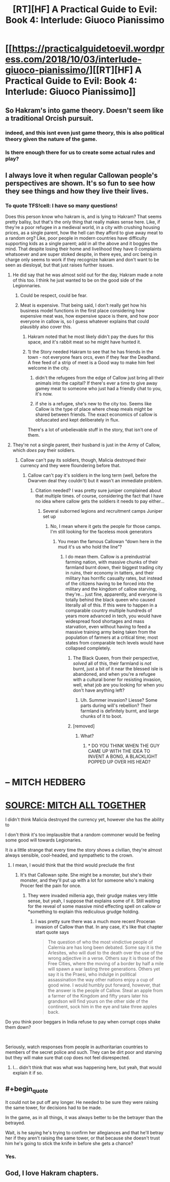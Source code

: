 #+TITLE: [RT][HF] A Practical Guide to Evil: Book 4: Interlude: Giuoco Pianissimo

* [[https://practicalguidetoevil.wordpress.com/2018/10/03/interlude-giuoco-pianissimo/][[RT][HF] A Practical Guide to Evil: Book 4: Interlude: Giuoco Pianissimo]]
:PROPERTIES:
:Author: Zayits
:Score: 68
:DateUnix: 1538539385.0
:END:

** So Hakram's into game theory. Doesn't seem like a traditional Orcish pursuit.
:PROPERTIES:
:Author: cabforpitt
:Score: 28
:DateUnix: 1538540764.0
:END:

*** indeed, and this isnt even just game theory, this is also political theory given the nature of the game.
:PROPERTIES:
:Author: magna-terra
:Score: 9
:DateUnix: 1538568501.0
:END:


*** Is there enough there for us to create some actual rules and play?
:PROPERTIES:
:Author: LLJKCicero
:Score: 1
:DateUnix: 1538731848.0
:END:


** I always love it when regular Callowan people's perspectives are shown. It's so fun to see how they see things and how they live their lives.
:PROPERTIES:
:Author: cyberdsaiyan
:Score: 27
:DateUnix: 1538547276.0
:END:

*** To quote TFS!cell: I have so many questions!

Does this person know who hakram is, and is lying to Hakram? That seems pretty ballsy, but that's the only thing that really makes sense here. Like, if they're a poor refugee in a medieval world, in a city with crushing housing prices, as a single parent, how the hell can they afford to give away meat to a random org? Like, poor people in modern countries have difficulty supporting kids as a single parent; add in all the above and it boggles the mind. That despite losing their home and livelihood they have 0 complaints whatsoever and are super stoked despite, in there eyes, and orc being in charge only seems to work if they recognize hakram and don't want to be seen as diesloyal, but that just raises further issues.
:PROPERTIES:
:Author: 1101560
:Score: 10
:DateUnix: 1538566344.0
:END:

**** He did say that he was almost sold out for the day, Hakram made a note of this too. I think he just wanted to be on the good side of the Legionnaries.
:PROPERTIES:
:Author: cyberdsaiyan
:Score: 12
:DateUnix: 1538567795.0
:END:

***** Could be respect, could be fear.
:PROPERTIES:
:Author: sparr
:Score: 6
:DateUnix: 1538588490.0
:END:


***** Meat is expensive. That being said, I don't really get how his business model functions in the first place considering how expensive meat was, how expensive space is there, and how poor everyone in callow is, so I guess whatever explains that could plausibly also cover this.
:PROPERTIES:
:Author: 1101560
:Score: 1
:DateUnix: 1538614858.0
:END:

****** Hakram noted that he most likely didn't pay the dues for this space, and it's rabbit meat so he might have hunted it.
:PROPERTIES:
:Author: cyberdsaiyan
:Score: 5
:DateUnix: 1538625765.0
:END:


****** 1) the Story needed Hakram to see that he has friends in the town - not everyone fears orcs, even if they fear the Deadhand. A free feed of a strip of meet is a Good way to make him feel welcome in the city.

2) didn't the refugees from the edge of Callow just bring all their animals into the capital? If there's ever a time to give away gamey meat to someone who just had a friendly chat to you, it's now.

3) if she is a refugee, she's new to the city too. Seems like Callow is the type of place where cheap meals might be shared between friends. The exact economics of callow is obfuscated and kept deliberately in flux.

There's a lot of unbelievable stuff in the story, that isn't one of them.
:PROPERTIES:
:Author: leakycauldron
:Score: 3
:DateUnix: 1538652995.0
:END:


**** They're not a single parent, their husband is just in the Army of Callow, which /does/ pay their soldiers.
:PROPERTIES:
:Author: Ardvarkeating101
:Score: 10
:DateUnix: 1538578579.0
:END:

***** Callow can't pay its soldiers, though, Malicia destroyed their currency and they were floundering before that.
:PROPERTIES:
:Author: 1101560
:Score: 2
:DateUnix: 1538585227.0
:END:

****** Callow can't pay it's soldiers in the long term (well, before the Dwarven deal they couldn't) but it wasn't an immediate problem.
:PROPERTIES:
:Author: Ardvarkeating101
:Score: 10
:DateUnix: 1538586472.0
:END:

******* Citation needed? I was pretty sure juniper complained about that multiple times. of course, considering the fact that I have no idea where callow gets the soldiers it needs to pay either...
:PROPERTIES:
:Author: 1101560
:Score: 2
:DateUnix: 1538614671.0
:END:

******** Several suborned legions and recruitment camps Juniper set up
:PROPERTIES:
:Author: Ardvarkeating101
:Score: 2
:DateUnix: 1538617384.0
:END:

********* No, I mean where it gets the people for those camps. I'm still looking for the faceless mook generators
:PROPERTIES:
:Author: 1101560
:Score: 2
:DateUnix: 1538650664.0
:END:

********** You mean the famous Callowan “down here in the mud it's us who hold the line”?
:PROPERTIES:
:Author: Ardvarkeating101
:Score: 2
:DateUnix: 1538670044.0
:END:

*********** I do mean them. Callow is a preindustrial farming nation, with massive chunks of their farmland burnt down, their biggest trading city in ruins, their economy in tatters, and their military has horrific casualty rates, but instead of the citizens having to be forced into the military and the kingdom of callow starving, they're... just fine, apparently, and everyone is totally behind the black queen who caused literally all of this. If this were to happen in a comparable country multiple hundreds of years more advanced in tech, you would have widespread food shortages and mass starvation, even without having to feed a massive training army being taken from the population of farmers at a critical time; most states from comparable tech levels would have collapsed completely.
:PROPERTIES:
:Author: 1101560
:Score: 2
:DateUnix: 1538706771.0
:END:

************ The Black Queen, from their perspective, /solved/ all of this, their farmland is /not/ burnt, just a bit of it near the blessed isle is abandoned, and when you're a refugee with a cultural boner for resisting invasion, well, what job are you looking for when you don't have anything left?
:PROPERTIES:
:Author: Ardvarkeating101
:Score: 2
:DateUnix: 1538710843.0
:END:

************* Uh. Summer invasion? Liesse? Some parts during will's rebellion? Their farmland is definitely burnt, and large chunks of it to boot.
:PROPERTIES:
:Author: 1101560
:Score: 3
:DateUnix: 1538743012.0
:END:


************ [removed]
:PROPERTIES:
:Score: 1
:DateUnix: 1538706775.0
:END:

************* What?
:PROPERTIES:
:Author: 1101560
:Score: 1
:DateUnix: 1538710418.0
:END:

************** * DO YOU THINK WHEN THE GUY CAME UP WITH THE IDEA TO INVENT A BONG, A BLACKLIGHT POPPED UP OVER HIS HEAD?
  :PROPERTIES:
  :CUSTOM_ID: do-you-think-when-the-guy-came-up-with-the-idea-to-invent-a-bong-a-blacklight-popped-up-over-his-head
  :END:
* -- MITCH HEDBERG
  :PROPERTIES:
  :CUSTOM_ID: mitch-hedberg
  :END:
* [[HTTP://GETMITCHALLTOGETHER.TUMBLR.COM][SOURCE: MITCH ALL TOGETHER]]
  :PROPERTIES:
  :CUSTOM_ID: source-mitch-all-together
  :END:
:PROPERTIES:
:Author: AreYouDeaf
:Score: 3
:DateUnix: 1538710437.0
:END:


****** I didn't think Malicia destroyed the currency yet, however she has the ability to
:PROPERTIES:
:Author: Jarwain
:Score: 3
:DateUnix: 1538626478.0
:END:


**** I don't think it's too implausible that a random commoner would be feeling some good will towards Legionaries.

It /is/ a little strange that every time the story shows a civilian, they're almost always sensible, cool-headed, and sympathetic to the crown.
:PROPERTIES:
:Author: CouteauBleu
:Score: 9
:DateUnix: 1538586963.0
:END:

***** I mean, I would think that the third would preclude the first
:PROPERTIES:
:Author: 1101560
:Score: 1
:DateUnix: 1538614625.0
:END:

****** It's that Callowan spite. She might be a monster, but she's their monster, and they'll put up with a lot for someone who's making Procer feel the pain for once.
:PROPERTIES:
:Author: Ibbot
:Score: 1
:DateUnix: 1538936449.0
:END:

******* They were invaded millenia ago, their grudge makes very little sense, but yeah, I suppose that explains some of it. Still waiting for the reveal of some massive mind effecting spell on callow or *something to explain this rediculous grudge holding.
:PROPERTIES:
:Author: 1101560
:Score: 1
:DateUnix: 1538975858.0
:END:

******** I was pretty sure there was a much more recent Proceran invasion of Callow than that. In any case, it's like that chapter start quote says

#+begin_quote
  The question of who the most vindictive people of Calernia are has long been debated. Some say it is the Arlesites, who will duel to the death over the use of the wrong adjective in a verse. Others say it is those of the Free Cities, where the moving of a border by half a mile will spawn a war lasting three generations. Others yet say it is the Praesi, who indulge in political assassination the way other nations enjoy a cup of good wine. I would humbly put forward, however, that the answer is the people of Callow. Steal an apple from a farmer of the Kingdom and fifty years later his grandson will find yours on the other side of the continent, sock him in the eye and take three apples back.
#+end_quote
:PROPERTIES:
:Author: Ibbot
:Score: 1
:DateUnix: 1538976298.0
:END:


**** Do you think poor beggars in India refuse to pay when corrupt cops shake them down?

​

Seriously, watch responses from people in authoritarian countries to members of the secret police and such. They can be dirt poor and starving but they will make sure that cop does not feel disrespected.
:PROPERTIES:
:Author: Schuano
:Score: 5
:DateUnix: 1538633237.0
:END:

***** I... didn't think that was what was happening here, but yeah, that would explain it if so.
:PROPERTIES:
:Author: 1101560
:Score: 2
:DateUnix: 1538650694.0
:END:


** #+begin_quote
  It could not be put off any longer. He needed to be sure they were raising the same tower, for decisions had to be made.

  In the game, as in all things, it was always better to be the betrayer than the betrayed.
#+end_quote

Wait, is he saying he's trying to confirm her allegiances and that he'll betray her if they aren't raising the same tower, or that because she doesn't trust him he's going to stick the knife in before she gets a chance?
:PROPERTIES:
:Author: Nic_Cage_DM
:Score: 22
:DateUnix: 1538540456.0
:END:

*** Yes.
:PROPERTIES:
:Author: Ardvarkeating101
:Score: 21
:DateUnix: 1538540628.0
:END:


** God, I love Hakram chapters.
:PROPERTIES:
:Author: CeruleanTresses
:Score: 13
:DateUnix: 1538545213.0
:END:
